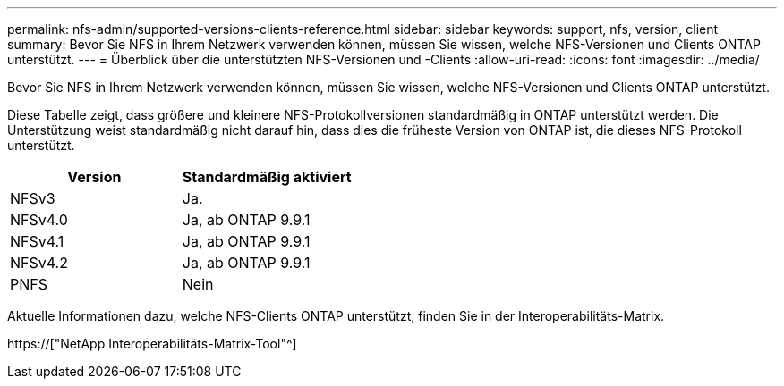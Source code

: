 ---
permalink: nfs-admin/supported-versions-clients-reference.html 
sidebar: sidebar 
keywords: support, nfs, version, client 
summary: Bevor Sie NFS in Ihrem Netzwerk verwenden können, müssen Sie wissen, welche NFS-Versionen und Clients ONTAP unterstützt. 
---
= Überblick über die unterstützten NFS-Versionen und -Clients
:allow-uri-read: 
:icons: font
:imagesdir: ../media/


[role="lead"]
Bevor Sie NFS in Ihrem Netzwerk verwenden können, müssen Sie wissen, welche NFS-Versionen und Clients ONTAP unterstützt.

Diese Tabelle zeigt, dass größere und kleinere NFS-Protokollversionen standardmäßig in ONTAP unterstützt werden. Die Unterstützung weist standardmäßig nicht darauf hin, dass dies die früheste Version von ONTAP ist, die dieses NFS-Protokoll unterstützt.

[cols="2*"]
|===
| Version | Standardmäßig aktiviert 


 a| 
NFSv3
 a| 
Ja.



 a| 
NFSv4.0
 a| 
Ja, ab ONTAP 9.9.1



 a| 
NFSv4.1
 a| 
Ja, ab ONTAP 9.9.1



 a| 
NFSv4.2
 a| 
Ja, ab ONTAP 9.9.1



 a| 
PNFS
 a| 
Nein

|===
Aktuelle Informationen dazu, welche NFS-Clients ONTAP unterstützt, finden Sie in der Interoperabilitäts-Matrix.

https://["NetApp Interoperabilitäts-Matrix-Tool"^]
